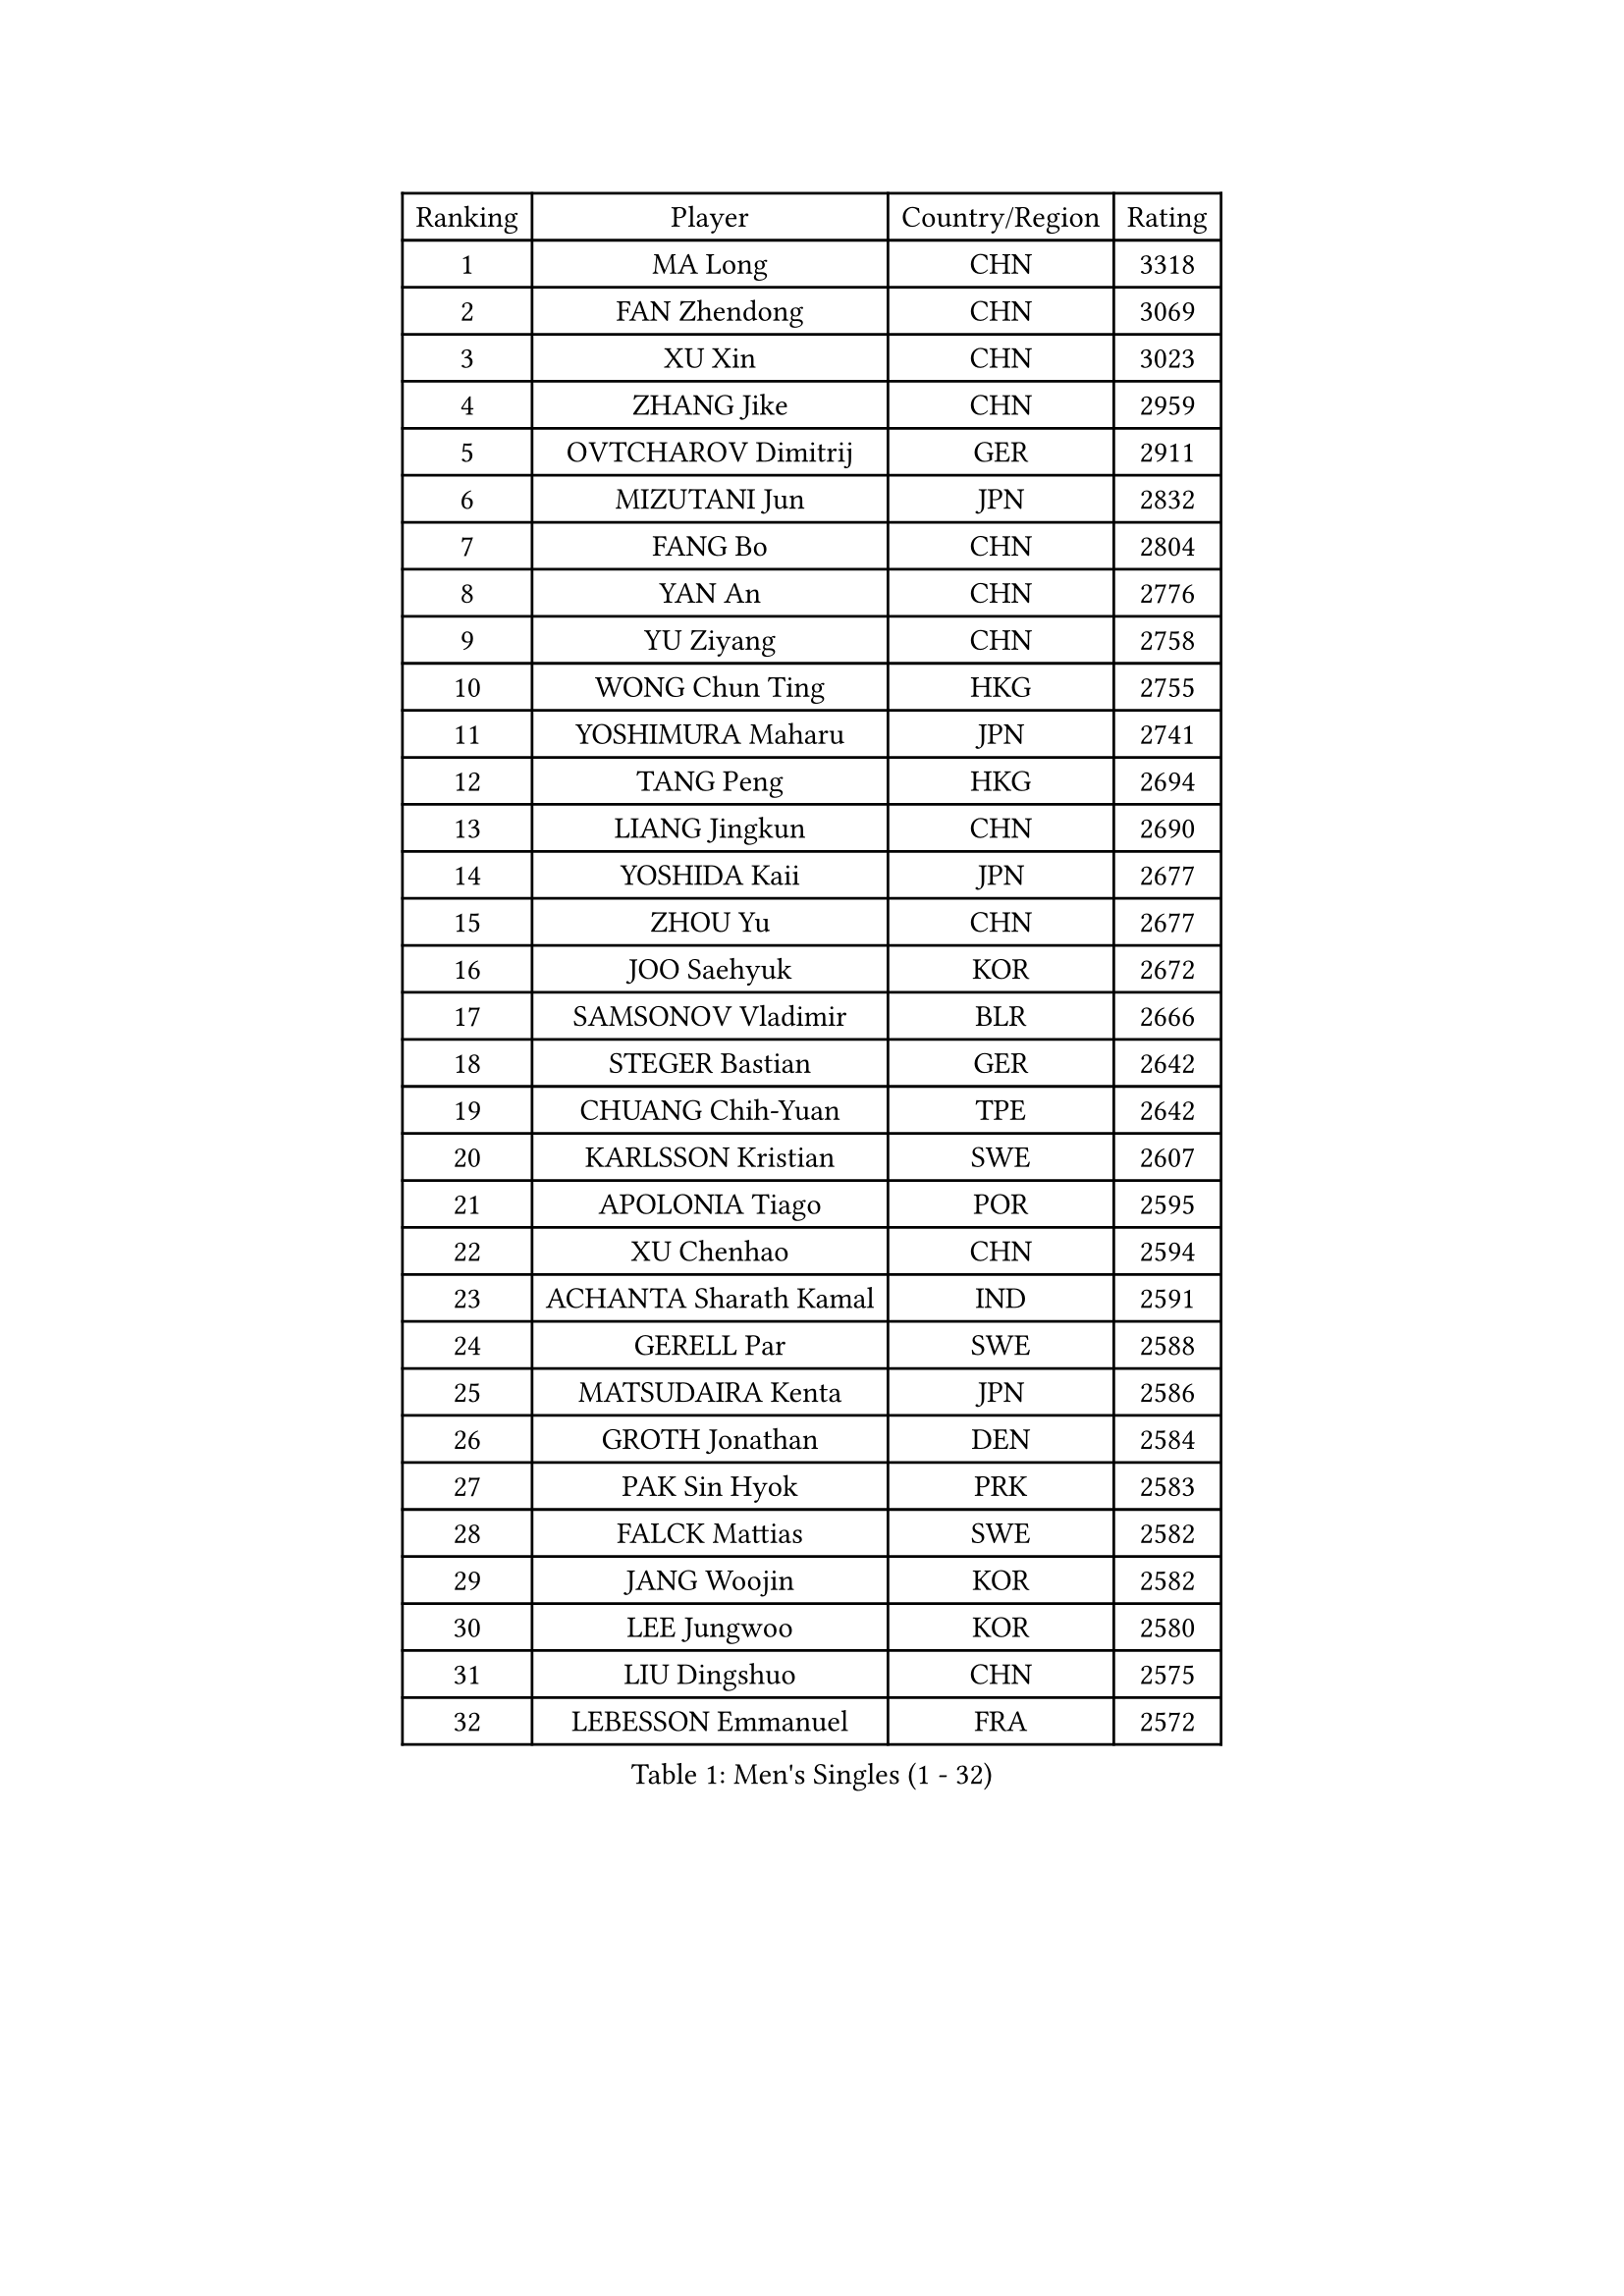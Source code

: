 
#set text(font: ("Courier New", "NSimSun"))
#figure(
  caption: "Men's Singles (1 - 32)",
    table(
      columns: 4,
      [Ranking], [Player], [Country/Region], [Rating],
      [1], [MA Long], [CHN], [3318],
      [2], [FAN Zhendong], [CHN], [3069],
      [3], [XU Xin], [CHN], [3023],
      [4], [ZHANG Jike], [CHN], [2959],
      [5], [OVTCHAROV Dimitrij], [GER], [2911],
      [6], [MIZUTANI Jun], [JPN], [2832],
      [7], [FANG Bo], [CHN], [2804],
      [8], [YAN An], [CHN], [2776],
      [9], [YU Ziyang], [CHN], [2758],
      [10], [WONG Chun Ting], [HKG], [2755],
      [11], [YOSHIMURA Maharu], [JPN], [2741],
      [12], [TANG Peng], [HKG], [2694],
      [13], [LIANG Jingkun], [CHN], [2690],
      [14], [YOSHIDA Kaii], [JPN], [2677],
      [15], [ZHOU Yu], [CHN], [2677],
      [16], [JOO Saehyuk], [KOR], [2672],
      [17], [SAMSONOV Vladimir], [BLR], [2666],
      [18], [STEGER Bastian], [GER], [2642],
      [19], [CHUANG Chih-Yuan], [TPE], [2642],
      [20], [KARLSSON Kristian], [SWE], [2607],
      [21], [APOLONIA Tiago], [POR], [2595],
      [22], [XU Chenhao], [CHN], [2594],
      [23], [ACHANTA Sharath Kamal], [IND], [2591],
      [24], [GERELL Par], [SWE], [2588],
      [25], [MATSUDAIRA Kenta], [JPN], [2586],
      [26], [GROTH Jonathan], [DEN], [2584],
      [27], [PAK Sin Hyok], [PRK], [2583],
      [28], [FALCK Mattias], [SWE], [2582],
      [29], [JANG Woojin], [KOR], [2582],
      [30], [LEE Jungwoo], [KOR], [2580],
      [31], [LIU Dingshuo], [CHN], [2575],
      [32], [LEBESSON Emmanuel], [FRA], [2572],
    )
  )#pagebreak()

#set text(font: ("Courier New", "NSimSun"))
#figure(
  caption: "Men's Singles (33 - 64)",
    table(
      columns: 4,
      [Ranking], [Player], [Country/Region], [Rating],
      [33], [SHIBAEV Alexander], [RUS], [2566],
      [34], [ARUNA Quadri], [NGR], [2563],
      [35], [LEE Sang Su], [KOR], [2559],
      [36], [CHEN Weixing], [AUT], [2558],
      [37], [FREITAS Marcos], [POR], [2550],
      [38], [SHANG Kun], [CHN], [2550],
      [39], [CALDERANO Hugo], [BRA], [2549],
      [40], [ASSAR Omar], [EGY], [2545],
      [41], [KOU Lei], [UKR], [2536],
      [42], [GACINA Andrej], [CRO], [2535],
      [43], [LIN Gaoyuan], [CHN], [2532],
      [44], [MURAMATSU Yuto], [JPN], [2529],
      [45], [MORIZONO Masataka], [JPN], [2527],
      [46], [LI Ping], [QAT], [2526],
      [47], [FRANZISKA Patrick], [GER], [2524],
      [48], [ZHOU Kai], [CHN], [2519],
      [49], [GAUZY Simon], [FRA], [2517],
      [50], [TOKIC Bojan], [SLO], [2516],
      [51], [BOLL Timo], [GER], [2516],
      [52], [FILUS Ruwen], [GER], [2513],
      [53], [LI Ahmet], [TUR], [2513],
      [54], [XUE Fei], [CHN], [2511],
      [55], [JANCARIK Lubomir], [CZE], [2510],
      [56], [WANG Yang], [SVK], [2510],
      [57], [#text(gray, "LIU Yi")], [CHN], [2506],
      [58], [SHIONO Masato], [JPN], [2505],
      [59], [MATSUDAIRA Kenji], [JPN], [2504],
      [60], [PITCHFORD Liam], [ENG], [2501],
      [61], [GIONIS Panagiotis], [GRE], [2499],
      [62], [SAMBE Kohei], [JPN], [2489],
      [63], [FEGERL Stefan], [AUT], [2484],
      [64], [DESAI Harmeet], [IND], [2483],
    )
  )#pagebreak()

#set text(font: ("Courier New", "NSimSun"))
#figure(
  caption: "Men's Singles (65 - 96)",
    table(
      columns: 4,
      [Ranking], [Player], [Country/Region], [Rating],
      [65], [OSHIMA Yuya], [JPN], [2482],
      [66], [KIM Donghyun], [KOR], [2477],
      [67], [GAO Ning], [SGP], [2472],
      [68], [WALTHER Ricardo], [GER], [2470],
      [69], [UEDA Jin], [JPN], [2469],
      [70], [WANG Eugene], [CAN], [2468],
      [71], [JEONG Sangeun], [KOR], [2466],
      [72], [ELOI Damien], [FRA], [2466],
      [73], [MACHI Asuka], [JPN], [2465],
      [74], [VLASOV Grigory], [RUS], [2465],
      [75], [ZHOU Qihao], [CHN], [2459],
      [76], [HOU Yingchao], [CHN], [2454],
      [77], [WANG Chuqin], [CHN], [2449],
      [78], [DUDA Benedikt], [GER], [2448],
      [79], [MONTEIRO Joao], [POR], [2445],
      [80], [LI Hu], [SGP], [2444],
      [81], [LAKEEV Vasily], [RUS], [2444],
      [82], [TSUBOI Gustavo], [BRA], [2442],
      [83], [GERALDO Joao], [POR], [2441],
      [84], [WANG Zengyi], [POL], [2440],
      [85], [HE Zhiwen], [ESP], [2439],
      [86], [OLAH Benedek], [FIN], [2435],
      [87], [#text(gray, "LYU Xiang")], [CHN], [2435],
      [88], [TAZOE Kenta], [JPN], [2433],
      [89], [DYJAS Jakub], [POL], [2432],
      [90], [KIM Minhyeok], [KOR], [2432],
      [91], [JEOUNG Youngsik], [KOR], [2432],
      [92], [HIELSCHER Lars], [GER], [2431],
      [93], [YOSHIDA Masaki], [JPN], [2431],
      [94], [CHEN Feng], [SGP], [2431],
      [95], [MATSUMOTO Cazuo], [BRA], [2427],
      [96], [CHOE Il], [PRK], [2427],
    )
  )#pagebreak()

#set text(font: ("Courier New", "NSimSun"))
#figure(
  caption: "Men's Singles (97 - 128)",
    table(
      columns: 4,
      [Ranking], [Player], [Country/Region], [Rating],
      [97], [CHO Seungmin], [KOR], [2425],
      [98], [GORAK Daniel], [POL], [2424],
      [99], [GERASSIMENKO Kirill], [KAZ], [2423],
      [100], [TAKAKIWA Taku], [JPN], [2423],
      [101], [IONESCU Ovidiu], [ROU], [2422],
      [102], [NIWA Koki], [JPN], [2420],
      [103], [GHOSH Soumyajit], [IND], [2420],
      [104], [MATTENET Adrien], [FRA], [2419],
      [105], [ROBINOT Quentin], [FRA], [2415],
      [106], [LUNDQVIST Jens], [SWE], [2412],
      [107], [OH Sangeun], [KOR], [2410],
      [108], [KONECNY Tomas], [CZE], [2409],
      [109], [HO Kwan Kit], [HKG], [2408],
      [110], [YOSHIMURA Kazuhiro], [JPN], [2408],
      [111], [#text(gray, "SCHLAGER Werner")], [AUT], [2407],
      [112], [ZHMUDENKO Yaroslav], [UKR], [2405],
      [113], [PAIKOV Mikhail], [RUS], [2401],
      [114], [BROSSIER Benjamin], [FRA], [2401],
      [115], [MACHADO Carlos], [ESP], [2400],
      [116], [KANG Dongsoo], [KOR], [2400],
      [117], [ZHU Linfeng], [CHN], [2398],
      [118], [KIM Minseok], [KOR], [2397],
      [119], [GARDOS Robert], [AUT], [2396],
      [120], [GNANASEKARAN Sathiyan], [IND], [2390],
      [121], [BAI He], [SVK], [2389],
      [122], [ZHAI Yujia], [DEN], [2387],
      [123], [#text(gray, "CHAN Kazuhiro")], [JPN], [2386],
      [124], [HACHARD Antoine], [FRA], [2385],
      [125], [MONTEIRO Thiago], [BRA], [2385],
      [126], [SEO Hyundeok], [KOR], [2382],
      [127], [PERSSON Jon], [SWE], [2380],
      [128], [#text(gray, "TOSIC Roko")], [CRO], [2379],
    )
  )